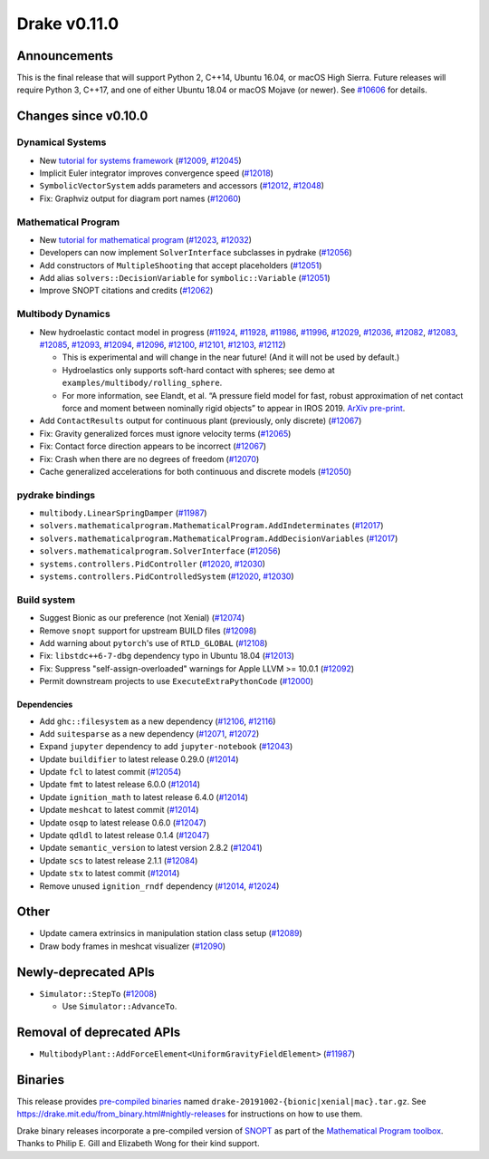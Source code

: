 *************
Drake v0.11.0
*************

Announcements
-------------

This is the final release that will support Python 2, C++14, Ubuntu 16.04, or macOS High Sierra. Future releases will require Python 3, C++17, and one of either Ubuntu 18.04 or macOS Mojave (or newer). See `#10606`_ for details.

Changes since v0.10.0
---------------------

Dynamical Systems
~~~~~~~~~~~~~~~~~

* New `tutorial for systems framework <https://nbviewer.jupyter.org/github/RobotLocomotion/drake/blob/master/tutorials/dynamical_systems.ipynb>`__ (`#12009`_, `#12045`_)
* Implicit Euler integrator improves convergence speed (`#12018`_)
* ``SymbolicVectorSystem`` adds parameters and accessors (`#12012`_, `#12048`_)
* Fix: Graphviz output for diagram port names (`#12060`_)

Mathematical Program
~~~~~~~~~~~~~~~~~~~~

* New `tutorial for mathematical program <https://nbviewer.jupyter.org/github/RobotLocomotion/drake/blob/master/tutorials/mathematical_program.ipynb>`__ (`#12023`_, `#12032`_)
* Developers can now implement ``SolverInterface`` subclasses in pydrake (`#12056`_)
* Add constructors of ``MultipleShooting`` that accept placeholders (`#12051`_)
* Add alias ``solvers::DecisionVariable`` for ``symbolic::Variable`` (`#12051`_)
* Improve SNOPT citations and credits (`#12062`_)

Multibody Dynamics
~~~~~~~~~~~~~~~~~~

* New hydroelastic contact model in progress (`#11924`_, `#11928`_, `#11986`_, `#11996`_, `#12029`_, `#12036`_, `#12082`_, `#12083`_, `#12085`_, `#12093`_, `#12094`_, `#12096`_, `#12100`_, `#12101`_, `#12103`_, `#12112`_)

  * This is experimental and will change in the near future! (And it will not be used by default.)
  * Hydroelastics only supports soft-hard contact with spheres; see demo at ``examples/multibody/rolling_sphere``.
  * For more information, see Elandt, et al. “A pressure field model for fast, robust approximation of net contact force and moment between nominally rigid objects” to appear in IROS 2019. `ArXiv pre-print <https://arxiv.org/abs/1904.11433>`__.

* Add ``ContactResults`` output for continuous plant (previously, only discrete) (`#12067`_)
* Fix: Gravity generalized forces must ignore velocity terms (`#12065`_)
* Fix: Contact force direction appears to be incorrect (`#12067`_)
* Fix: Crash when there are no degrees of freedom (`#12070`_)
* Cache generalized accelerations for both continuous and discrete models (`#12050`_)

pydrake bindings
~~~~~~~~~~~~~~~~

* ``multibody.LinearSpringDamper`` (`#11987`_)
* ``solvers.mathematicalprogram.MathematicalProgram.AddIndeterminates`` (`#12017`_)
* ``solvers.mathematicalprogram.MathematicalProgram.AddDecisionVariables`` (`#12017`_)
* ``solvers.mathematicalprogram.SolverInterface`` (`#12056`_)
* ``systems.controllers.PidController`` (`#12020`_, `#12030`_)
* ``systems.controllers.PidControlledSystem`` (`#12020`_, `#12030`_)

Build system
~~~~~~~~~~~~

* Suggest Bionic as our preference (not Xenial) (`#12074`_)
* Remove ``snopt`` support for upstream BUILD files (`#12098`_)
* Add warning about ``pytorch``'s use of ``RTLD_GLOBAL`` (`#12108`_)
* Fix: ``libstdc++6-7-dbg`` dependency typo in Ubuntu 18.04 (`#12013`_)
* Fix: Suppress "self-assign-overloaded" warnings for Apple LLVM >= 10.0.1 (`#12092`_)
* Permit downstream projects to use ``ExecuteExtraPythonCode`` (`#12000`_)

Dependencies
^^^^^^^^^^^^

* Add ``ghc::filesystem`` as a new dependency (`#12106`_, `#12116`_)
* Add ``suitesparse`` as a new dependency (`#12071`_, `#12072`_)
* Expand ``jupyter`` dependency to add ``jupyter-notebook`` (`#12043`_)
* Update ``buildifier`` to latest release 0.29.0 (`#12014`_)
* Update ``fcl`` to latest commit (`#12054`_)
* Update ``fmt`` to latest release 6.0.0 (`#12014`_)
* Update ``ignition_math`` to latest release 6.4.0 (`#12014`_)
* Update ``meshcat`` to latest commit (`#12014`_)
* Update ``osqp`` to latest release 0.6.0 (`#12047`_)
* Update ``qdldl`` to latest release 0.1.4 (`#12047`_)
* Update ``semantic_version`` to latest version 2.8.2 (`#12041`_)
* Update ``scs`` to latest release 2.1.1 (`#12084`_)
* Update ``stx`` to latest commit (`#12014`_)
* Remove unused ``ignition_rndf`` dependency (`#12014`_, `#12024`_)

Other
-----

* Update camera extrinsics in manipulation station class setup (`#12089`_)
* Draw body frames in meshcat visualizer (`#12090`_)

Newly-deprecated APIs
---------------------

* ``Simulator::StepTo`` (`#12008`_)

  * Use ``Simulator::AdvanceTo``.

Removal of deprecated APIs
--------------------------

* ``MultibodyPlant::AddForceElement<UniformGravityFieldElement>`` (`#11987`_)

Binaries
--------

This release provides `pre-compiled binaries <https://github.com/RobotLocomotion/drake/releases/tag/v0.11.0>`__ named ``drake-20191002-{bionic|xenial|mac}.tar.gz``. See https://drake.mit.edu/from\_binary.html#nightly-releases for instructions on how to use them.

Drake binary releases incorporate a pre-compiled version of `SNOPT <https://ccom.ucsd.edu/~optimizers/solvers/snopt/>`__ as part of the `Mathematical Program toolbox <https://drake.mit.edu/doxygen_cxx/group__solvers.html>`__. Thanks to Philip E. Gill and Elizabeth Wong for their kind support.

.. _#10606: https://github.com/RobotLocomotion/drake/pull/10606
.. _#11924: https://github.com/RobotLocomotion/drake/pull/11924
.. _#11928: https://github.com/RobotLocomotion/drake/pull/11928
.. _#11986: https://github.com/RobotLocomotion/drake/pull/11986
.. _#11987: https://github.com/RobotLocomotion/drake/pull/11987
.. _#11996: https://github.com/RobotLocomotion/drake/pull/11996
.. _#12000: https://github.com/RobotLocomotion/drake/pull/12000
.. _#12008: https://github.com/RobotLocomotion/drake/pull/12008
.. _#12009: https://github.com/RobotLocomotion/drake/pull/12009
.. _#12012: https://github.com/RobotLocomotion/drake/pull/12012
.. _#12013: https://github.com/RobotLocomotion/drake/pull/12013
.. _#12014: https://github.com/RobotLocomotion/drake/pull/12014
.. _#12017: https://github.com/RobotLocomotion/drake/pull/12017
.. _#12018: https://github.com/RobotLocomotion/drake/pull/12018
.. _#12020: https://github.com/RobotLocomotion/drake/pull/12020
.. _#12023: https://github.com/RobotLocomotion/drake/pull/12023
.. _#12024: https://github.com/RobotLocomotion/drake/pull/12024
.. _#12029: https://github.com/RobotLocomotion/drake/pull/12029
.. _#12030: https://github.com/RobotLocomotion/drake/pull/12030
.. _#12032: https://github.com/RobotLocomotion/drake/pull/12032
.. _#12036: https://github.com/RobotLocomotion/drake/pull/12036
.. _#12041: https://github.com/RobotLocomotion/drake/pull/12041
.. _#12043: https://github.com/RobotLocomotion/drake/pull/12043
.. _#12045: https://github.com/RobotLocomotion/drake/pull/12045
.. _#12047: https://github.com/RobotLocomotion/drake/pull/12047
.. _#12048: https://github.com/RobotLocomotion/drake/pull/12048
.. _#12050: https://github.com/RobotLocomotion/drake/pull/12050
.. _#12051: https://github.com/RobotLocomotion/drake/pull/12051
.. _#12054: https://github.com/RobotLocomotion/drake/pull/12054
.. _#12056: https://github.com/RobotLocomotion/drake/pull/12056
.. _#12060: https://github.com/RobotLocomotion/drake/pull/12060
.. _#12062: https://github.com/RobotLocomotion/drake/pull/12062
.. _#12065: https://github.com/RobotLocomotion/drake/pull/12065
.. _#12067: https://github.com/RobotLocomotion/drake/pull/12067
.. _#12070: https://github.com/RobotLocomotion/drake/pull/12070
.. _#12071: https://github.com/RobotLocomotion/drake/pull/12071
.. _#12072: https://github.com/RobotLocomotion/drake/pull/12072
.. _#12074: https://github.com/RobotLocomotion/drake/pull/12074
.. _#12082: https://github.com/RobotLocomotion/drake/pull/12082
.. _#12083: https://github.com/RobotLocomotion/drake/pull/12083
.. _#12084: https://github.com/RobotLocomotion/drake/pull/12084
.. _#12085: https://github.com/RobotLocomotion/drake/pull/12085
.. _#12089: https://github.com/RobotLocomotion/drake/pull/12089
.. _#12090: https://github.com/RobotLocomotion/drake/pull/12090
.. _#12092: https://github.com/RobotLocomotion/drake/pull/12092
.. _#12093: https://github.com/RobotLocomotion/drake/pull/12093
.. _#12094: https://github.com/RobotLocomotion/drake/pull/12094
.. _#12096: https://github.com/RobotLocomotion/drake/pull/12096
.. _#12098: https://github.com/RobotLocomotion/drake/pull/12098
.. _#12100: https://github.com/RobotLocomotion/drake/pull/12100
.. _#12101: https://github.com/RobotLocomotion/drake/pull/12101
.. _#12103: https://github.com/RobotLocomotion/drake/pull/12103
.. _#12106: https://github.com/RobotLocomotion/drake/pull/12106
.. _#12108: https://github.com/RobotLocomotion/drake/pull/12108
.. _#12112: https://github.com/RobotLocomotion/drake/pull/12112
.. _#12116: https://github.com/RobotLocomotion/drake/pull/12116
